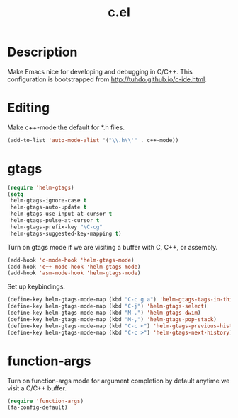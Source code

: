 #+TITLE: c.el

* Description

Make Emacs nice for developing and debugging in C/C++. This
configuration is bootstrapped from http://tuhdo.github.io/c-ide.html.

* Editing

Make c++-mode the default for *.h files.

#+BEGIN_SRC emacs-lisp
  (add-to-list 'auto-mode-alist '("\\.h\\'" . c++-mode))
#+END_SRC

* gtags

#+BEGIN_SRC emacs-lisp
  (require 'helm-gtags)
  (setq
   helm-gtags-ignore-case t
   helm-gtags-auto-update t
   helm-gtags-use-input-at-cursor t
   helm-gtags-pulse-at-cursor t
   helm-gtags-prefix-key "\C-cg"
   helm-gtags-suggested-key-mapping t)
#+END_SRC

Turn on gtags mode if we are visiting a buffer with C, C++, or
assembly.

#+BEGIN_SRC emacs-lisp
  (add-hook 'c-mode-hook 'helm-gtags-mode)
  (add-hook 'c++-mode-hook 'helm-gtags-mode)
  (add-hook 'asm-mode-hook 'helm-gtags-mode)
#+END_SRC

Set up keybindings.

#+BEGIN_SRC emacs-lisp
  (define-key helm-gtags-mode-map (kbd "C-c g a") 'helm-gtags-tags-in-this-function)
  (define-key helm-gtags-mode-map (kbd "C-j") 'helm-gtags-select)
  (define-key helm-gtags-mode-map (kbd "M-.") 'helm-gtags-dwim)
  (define-key helm-gtags-mode-map (kbd "M-,") 'helm-gtags-pop-stack)
  (define-key helm-gtags-mode-map (kbd "C-c <") 'helm-gtags-previous-history)
  (define-key helm-gtags-mode-map (kbd "C-c >") 'helm-gtags-next-history)
#+END_SRC

* function-args

Turn on function-args mode for argument completion by default anytime
we visit a C/C++ buffer.

#+BEGIN_SRC emacs-lisp
  (require 'function-args)
  (fa-config-default)
#+END_SRC
